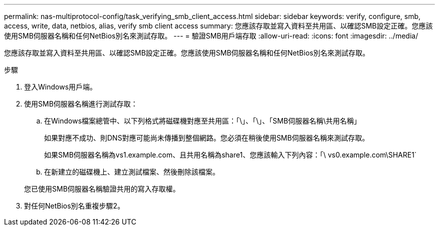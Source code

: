---
permalink: nas-multiprotocol-config/task_verifying_smb_client_access.html 
sidebar: sidebar 
keywords: verify, configure, smb, access, write, data, netbios, alias, verify smb client access 
summary: 您應該存取並寫入資料至共用區、以確認SMB設定正確。您應該使用SMB伺服器名稱和任何NetBios別名來測試存取。 
---
= 驗證SMB用戶端存取
:allow-uri-read: 
:icons: font
:imagesdir: ../media/


[role="lead"]
您應該存取並寫入資料至共用區、以確認SMB設定正確。您應該使用SMB伺服器名稱和任何NetBios別名來測試存取。

.步驟
. 登入Windows用戶端。
. 使用SMB伺服器名稱進行測試存取：
+
.. 在Windows檔案總管中、以下列格式將磁碟機對應至共用區：「\」、「\」、「SMB伺服器名稱\共用名稱」
+
如果對應不成功、則DNS對應可能尚未傳播到整個網路。您必須在稍後使用SMB伺服器名稱來測試存取。

+
如果SMB伺服器名稱為vs1.example.com、且共用名稱為share1、您應該輸入下列內容：「\ vs0.example.com\SHARE1`

.. 在新建立的磁碟機上、建立測試檔案、然後刪除該檔案。


+
您已使用SMB伺服器名稱驗證共用的寫入存取權。

. 對任何NetBios別名重複步驟2。

